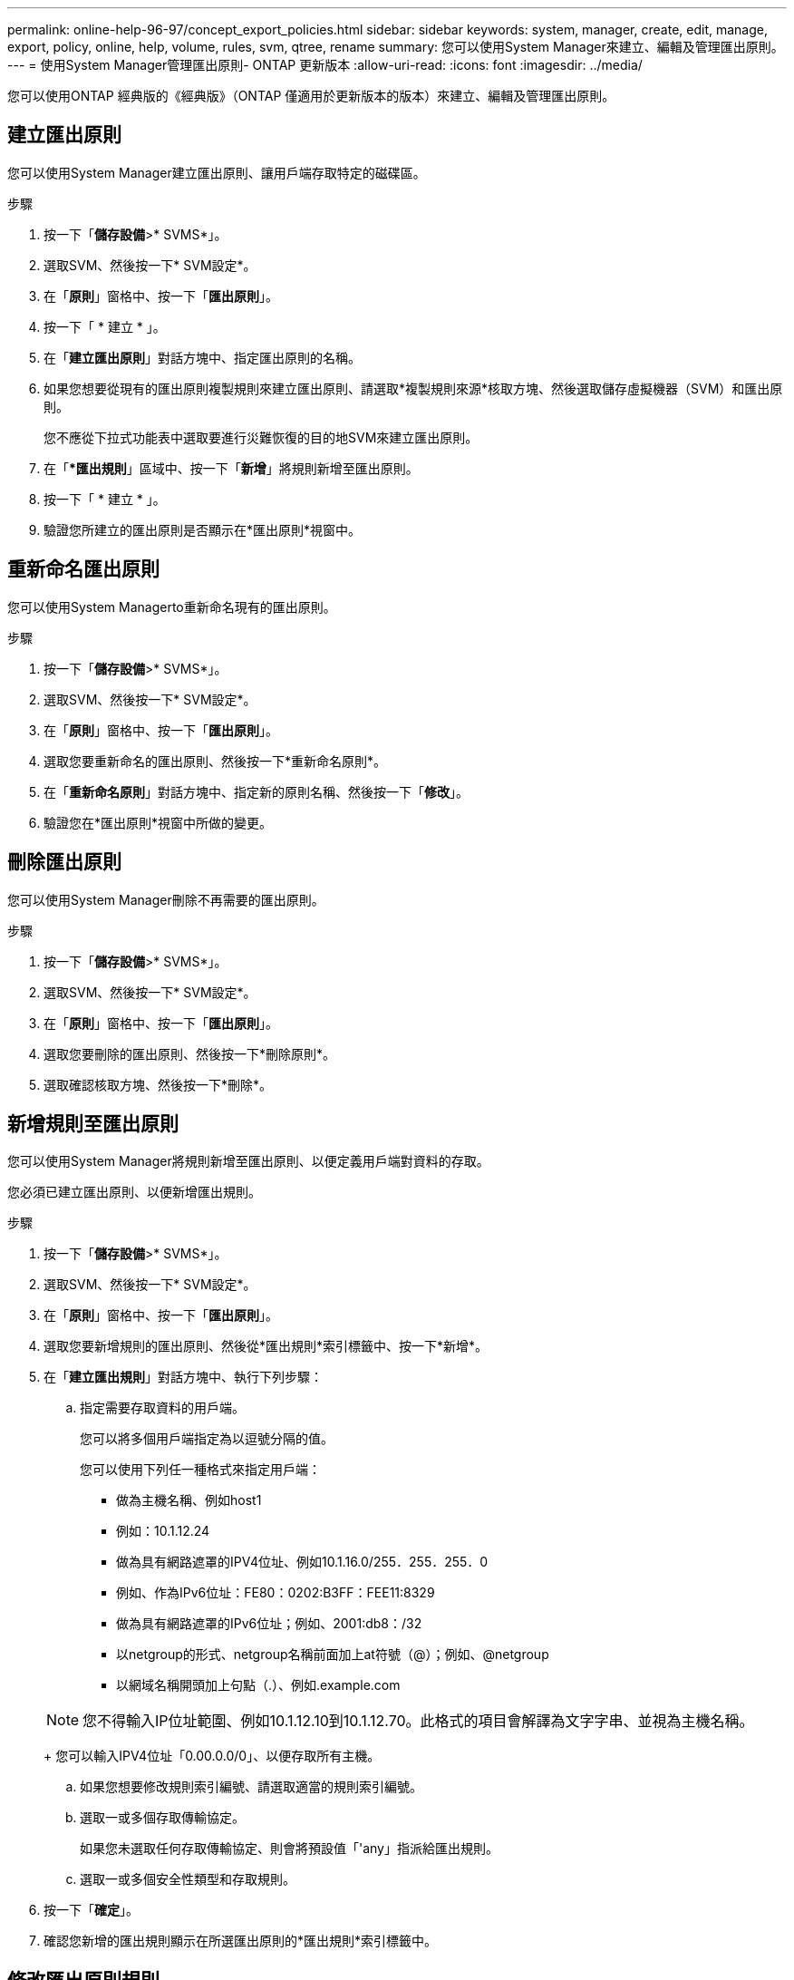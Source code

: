 ---
permalink: online-help-96-97/concept_export_policies.html 
sidebar: sidebar 
keywords: system, manager, create, edit, manage, export, policy, online, help, volume, rules, svm, qtree, rename 
summary: 您可以使用System Manager來建立、編輯及管理匯出原則。 
---
= 使用System Manager管理匯出原則- ONTAP 更新版本
:allow-uri-read: 
:icons: font
:imagesdir: ../media/


[role="lead"]
您可以使用ONTAP 經典版的《經典版》（ONTAP 僅適用於更新版本的版本）來建立、編輯及管理匯出原則。



== 建立匯出原則

您可以使用System Manager建立匯出原則、讓用戶端存取特定的磁碟區。

.步驟
. 按一下「*儲存設備*>* SVMS*」。
. 選取SVM、然後按一下* SVM設定*。
. 在「*原則*」窗格中、按一下「*匯出原則*」。
. 按一下「 * 建立 * 」。
. 在「*建立匯出原則*」對話方塊中、指定匯出原則的名稱。
. 如果您想要從現有的匯出原則複製規則來建立匯出原則、請選取*複製規則來源*核取方塊、然後選取儲存虛擬機器（SVM）和匯出原則。
+
您不應從下拉式功能表中選取要進行災難恢復的目的地SVM來建立匯出原則。

. 在「**匯出規則*」區域中、按一下「*新增*」將規則新增至匯出原則。
. 按一下「 * 建立 * 」。
. 驗證您所建立的匯出原則是否顯示在*匯出原則*視窗中。




== 重新命名匯出原則

您可以使用System Managerto重新命名現有的匯出原則。

.步驟
. 按一下「*儲存設備*>* SVMS*」。
. 選取SVM、然後按一下* SVM設定*。
. 在「*原則*」窗格中、按一下「*匯出原則*」。
. 選取您要重新命名的匯出原則、然後按一下*重新命名原則*。
. 在「*重新命名原則*」對話方塊中、指定新的原則名稱、然後按一下「*修改*」。
. 驗證您在*匯出原則*視窗中所做的變更。




== 刪除匯出原則

您可以使用System Manager刪除不再需要的匯出原則。

.步驟
. 按一下「*儲存設備*>* SVMS*」。
. 選取SVM、然後按一下* SVM設定*。
. 在「*原則*」窗格中、按一下「*匯出原則*」。
. 選取您要刪除的匯出原則、然後按一下*刪除原則*。
. 選取確認核取方塊、然後按一下*刪除*。




== 新增規則至匯出原則

您可以使用System Manager將規則新增至匯出原則、以便定義用戶端對資料的存取。

您必須已建立匯出原則、以便新增匯出規則。

.步驟
. 按一下「*儲存設備*>* SVMS*」。
. 選取SVM、然後按一下* SVM設定*。
. 在「*原則*」窗格中、按一下「*匯出原則*」。
. 選取您要新增規則的匯出原則、然後從*匯出規則*索引標籤中、按一下*新增*。
. 在「*建立匯出規則*」對話方塊中、執行下列步驟：
+
.. 指定需要存取資料的用戶端。
+
您可以將多個用戶端指定為以逗號分隔的值。

+
您可以使用下列任一種格式來指定用戶端：

+
*** 做為主機名稱、例如host1
*** 例如：10.1.12.24
*** 做為具有網路遮罩的IPV4位址、例如10.1.16.0/255．255．255．0
*** 例如、作為IPv6位址：FE80：0202:B3FF：FEE11:8329
*** 做為具有網路遮罩的IPv6位址；例如、2001:db8：/32
*** 以netgroup的形式、netgroup名稱前面加上at符號（@）；例如、@netgroup
*** 以網域名稱開頭加上句點（.）、例如.example.com


+
[NOTE]
====
您不得輸入IP位址範圍、例如10.1.12.10到10.1.12.70。此格式的項目會解譯為文字字串、並視為主機名稱。

====
+
您可以輸入IPV4位址「0.00.0.0/0」、以便存取所有主機。

.. 如果您想要修改規則索引編號、請選取適當的規則索引編號。
.. 選取一或多個存取傳輸協定。
+
如果您未選取任何存取傳輸協定、則會將預設值「'any」指派給匯出規則。

.. 選取一或多個安全性類型和存取規則。


. 按一下「*確定*」。
. 確認您新增的匯出規則顯示在所選匯出原則的*匯出規則*索引標籤中。




== 修改匯出原則規則

您可以使用System Manager修改匯出原則規則的指定用戶端、存取傳輸協定及存取權限。

.步驟
. 按一下「*儲存設備*>* SVMS*」。
. 選取SVM、然後按一下* SVM設定*。
. 在「*原則*」窗格中、按一下「*匯出原則*」。
. 在*匯出原則*視窗中、選取您要編輯匯出規則的匯出原則、然後在*匯出規則*索引標籤中選取您要編輯的規則、然後按一下*編輯*。
. 視需要修改下列參數：
+
** 用戶端規格
** 存取傳輸協定
** 存取詳細資料


. 按一下「*確定*」。
. 確認「*匯出規則*」標籤中顯示更新的匯出規則變更。




== 刪除匯出原則規則

您可以使用System Manager刪除不再需要的匯出原則規則。

.步驟
. 按一下「*儲存設備*>* SVMS*」。
. 選取SVM、然後按一下* SVM設定*。
. 在「*原則*」窗格中、按一下「*匯出原則*」。
. 選取您要刪除匯出規則的匯出原則。
. 在*匯出規則*索引標籤中、選取您要刪除的匯出規則、然後按一下*刪除*。
. 在確認方塊中、按一下*刪除*。




== 匯出原則如何控制用戶端對磁碟區或qtree的存取

匯出原則包含一或多個用以處理每個用戶端存取要求的_EXPORT規則_。此程序的結果決定了用戶端是被拒絕還是被授予存取權限、以及存取層級。儲存虛擬機器（SVM）上必須存在具有匯出規則的匯出原則、用戶端才能存取資料。

您只需將一個匯出原則與每個Volume或qtree建立關聯、即可設定用戶端對Volume或qtree的存取。SVM可包含多個匯出原則。這可讓您針對具有多個磁碟區或qtree的SVM執行下列作業：

* 為SVM的每個Volume或qtree指派不同的匯出原則、以便個別用戶端存取控制到SVM中的每個Volume或qtree。
* 將相同的匯出原則指派給SVM的多個磁碟區或qtree、以獲得相同的用戶端存取控制、而不需要為每個磁碟區或qtree建立新的匯出原則。


如果用戶端提出的存取要求不受適用的匯出原則允許、則要求會以拒絕權限的訊息失敗。如果用戶端不符合匯出原則中的任何規則、則會拒絕存取。如果匯出原則是空的、則所有存取都會隱含拒絕。

您可以在執行ONTAP 不正常運作的系統上動態修改匯出原則。



== 匯出原則視窗

您可以使用「匯出原則」視窗來建立、檢視及管理有關匯出原則及其相關匯出規則的資訊。



=== 匯出原則

「匯出原則」視窗可讓您檢視及管理為儲存虛擬機器（SVM）所建立的匯出原則。

* *命令按鈕*
+
** 建立
+
開啟「建立匯出原則」對話方塊、可讓您建立匯出原則並新增匯出規則。您也可以從現有的SVM複製匯出規則。

** 重新命名
+
開啟「重新命名原則」對話方塊、可讓您重新命名選取的匯出原則。

** 刪除
+
開啟「刪除匯出原則」對話方塊、可讓您刪除選取的匯出原則。

** 重新整理
+
更新視窗中的資訊。







=== 匯出規則索引標籤

「匯出規則」索引標籤可讓您檢視針對特定匯出原則所建立之匯出規則的相關資訊。您也可以新增、編輯及刪除規則。

* *命令按鈕*
+
** 新增
+
開啟「建立匯出規則」對話方塊、可讓您將匯出規則新增至選取的匯出原則。

** 編輯
+
開啟「修改匯出規則」對話方塊、可讓您修改所選匯出規則的屬性。

** 刪除
+
開啟「刪除匯出規則」對話方塊、可讓您刪除選取的匯出規則。

** 上移
+
向上移動所選匯出規則的規則索引。

** 下移
+
向下移動所選匯出規則的規則索引。

** 重新整理
+
更新視窗中的資訊。



* *匯出規則清單*
+
** 規則索引
+
指定處理匯出規則的優先順序。您可以使用「上移」和「下移」按鈕來選擇優先順序。

** 用戶端
+
指定套用規則的用戶端。

** 存取傳輸協定
+
顯示為匯出規則指定的存取傳輸協定。

+
如果您尚未指定任何存取傳輸協定、則會考慮預設值「'any」。

** 唯讀規則
+
為唯讀存取指定一或多個安全性類型。

** 讀寫規則
+
指定一或多個讀寫存取的安全性類型。

** 超級使用者存取
+
指定超級使用者存取的安全類型。







=== 「指派的物件」索引標籤

「指派的物件」索引標籤可讓您檢視指派給所選匯出原則的磁碟區和qtree。您也可以檢視磁碟區是否已加密。

*相關資訊*

xref:task_setting_up_cifs.adoc[設定CIFS]
